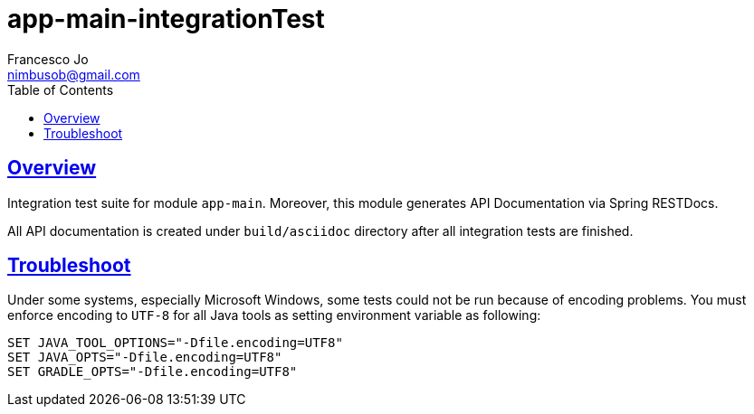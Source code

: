 = app-main-integrationTest
Francesco Jo <nimbusob@gmail.com>
// Metadata:
:description: Integration test overview
:keywords: spring-boot, jpa-hibernate, junit5, spock-groovy, spring-rest-docs, tdd, kotlin, gradle, flutter-examples
// Settings:
:doctype: book
:toc: left
:toclevels: 4
:sectlinks:
:icons: font

[[overview]]
== Overview

Integration test suite for module `app-main`. Moreover, this module generates API Documentation via Spring RESTDocs.

All API documentation is created under `build/asciidoc` directory after all integration tests are finished.

[[troubleshoot]]
== Troubleshoot

Under some systems, especially Microsoft Windows, some tests could not be run because of encoding problems.
You must enforce encoding to `UTF-8` for all Java tools as setting environment variable as following:

[source,shell script]
----
SET JAVA_TOOL_OPTIONS="-Dfile.encoding=UTF8"
SET JAVA_OPTS="-Dfile.encoding=UTF8"
SET GRADLE_OPTS="-Dfile.encoding=UTF8"
----
